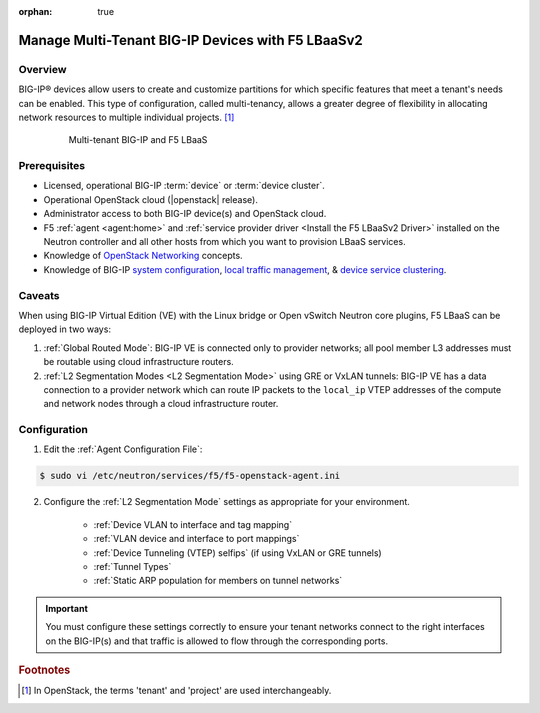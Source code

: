 :orphan: true

Manage Multi-Tenant BIG-IP Devices with F5 LBaaSv2
==================================================

Overview
--------

BIG-IP® devices allow users to create and customize partitions for which specific features that meet a tenant's needs can be enabled. This type of configuration, called multi-tenancy, allows a greater degree of flexibility in allocating network resources to multiple individual projects. [#]_

    .. figure:: ../media/f5-lbaas-multi-tenancy.png
        :alt: Multi-tenant BIG-IP and F5 LBaaS
        :width: 500

        Multi-tenant BIG-IP and F5 LBaaS


Prerequisites
-------------

- Licensed, operational BIG-IP :term:`device` or :term:`device cluster`.

- Operational OpenStack cloud (|openstack| release).

- Administrator access to both BIG-IP device(s) and OpenStack cloud.

- F5 :ref:`agent <agent:home>` and :ref:`service provider driver <Install the F5 LBaaSv2 Driver>` installed on the Neutron controller and all other hosts from which you want to provision LBaaS services.

- Knowledge of `OpenStack Networking <http://docs.openstack.org/newton/networking-guide/>`_ concepts.

- Knowledge of BIG-IP `system configuration`_, `local traffic management`_, & `device service clustering`_.


Caveats
-------

When using BIG-IP Virtual Edition (VE) with the Linux bridge or Open vSwitch Neutron core plugins, F5 LBaaS can be deployed in two ways:

1) :ref:`Global Routed Mode`: BIG-IP VE is connected only to provider networks; all pool member L3 addresses must be routable using cloud infrastructure routers.

2) :ref:`L2 Segmentation Modes <L2 Segmentation Mode>` using GRE or VxLAN tunnels: BIG-IP VE has a data connection to a provider network which can route IP packets to the ``local_ip`` VTEP addresses of the compute and network nodes through a cloud infrastructure router.

.. As of the Mitaka release the Linux bridge and Open vSwitch core plugins do not support the use of VLANs for tenant networks with multi-tenant Nova guest instances.

Configuration
-------------

1. Edit the :ref:`Agent Configuration File`:

.. code-block:: text

    $ sudo vi /etc/neutron/services/f5/f5-openstack-agent.ini

2. Configure the :ref:`L2 Segmentation Mode` settings as appropriate for your environment.

    * :ref:`Device VLAN to interface and tag mapping`

    * :ref:`VLAN device and interface to port mappings`

    * :ref:`Device Tunneling (VTEP) selfips` (if using VxLAN or GRE tunnels)

    * :ref:`Tunnel Types`

    * :ref:`Static ARP population for members on tunnel networks`


.. important::

    You must configure these settings correctly to ensure your tenant networks connect to the right interfaces on the BIG-IP(s) and that traffic is allowed to flow through the corresponding ports.


.. Further Reading
    ---------------
    .. seealso::
        * x
        * y
        * z

.. rubric:: Footnotes
.. [#] In OpenStack, the terms 'tenant' and 'project' are used interchangeably.


.. _system configuration: https://support.f5.com/kb/en-us/products/big-ip_ltm/manuals/product/bigip-system-initial-configuration-12-0-0/2.html#conceptid
.. _local traffic management: https://support.f5.com/kb/en-us/products/big-ip_ltm/manuals/product/ltm-basics-12-0-0.html
.. _device service clustering: https://support.f5.com/kb/en-us/products/big-ip_ltm/manuals/product/bigip-device-service-clustering-admin-12-0-0.html
